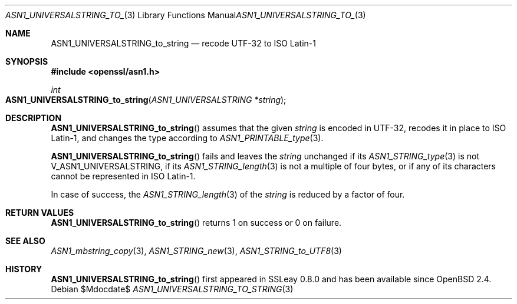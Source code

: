 .\" $OpenBSD$
.\"
.\" Copyright (c) 2021 Ingo Schwarze <schwarze@openbsd.org>
.\"
.\" Permission to use, copy, modify, and distribute this software for any
.\" purpose with or without fee is hereby granted, provided that the above
.\" copyright notice and this permission notice appear in all copies.
.\"
.\" THE SOFTWARE IS PROVIDED "AS IS" AND THE AUTHOR DISCLAIMS ALL WARRANTIES
.\" WITH REGARD TO THIS SOFTWARE INCLUDING ALL IMPLIED WARRANTIES OF
.\" MERCHANTABILITY AND FITNESS. IN NO EVENT SHALL THE AUTHOR BE LIABLE FOR
.\" ANY SPECIAL, DIRECT, INDIRECT, OR CONSEQUENTIAL DAMAGES OR ANY DAMAGES
.\" WHATSOEVER RESULTING FROM LOSS OF USE, DATA OR PROFITS, WHETHER IN AN
.\" ACTION OF CONTRACT, NEGLIGENCE OR OTHER TORTIOUS ACTION, ARISING OUT OF
.\" OR IN CONNECTION WITH THE USE OR PERFORMANCE OF THIS SOFTWARE.
.\"
.Dd $Mdocdate$
.Dt ASN1_UNIVERSALSTRING_TO_STRING 3
.Os
.Sh NAME
.Nm ASN1_UNIVERSALSTRING_to_string
.Nd recode UTF-32 to ISO Latin-1
.Sh SYNOPSIS
.In openssl/asn1.h
.Ft int
.Fo ASN1_UNIVERSALSTRING_to_string
.Fa "ASN1_UNIVERSALSTRING *string"
.Fc
.Sh DESCRIPTION
.Fn ASN1_UNIVERSALSTRING_to_string
assumes that the given
.Fa string
is encoded in UTF-32, recodes it in place to ISO Latin-1,
and changes the type according to
.Xr ASN1_PRINTABLE_type 3 .
.Pp
.Fn ASN1_UNIVERSALSTRING_to_string
fails and leaves the
.Fa string
unchanged if its
.Xr ASN1_STRING_type 3
is not
.Dv V_ASN1_UNIVERSALSTRING ,
if its
.Xr ASN1_STRING_length 3
is not a multiple of four bytes,
or if any of its characters cannot be represented in ISO Latin-1.
.Pp
In case of success, the
.Xr ASN1_STRING_length 3
of the
.Fa string
is reduced by a factor of four.
.Sh RETURN VALUES
.Fn ASN1_UNIVERSALSTRING_to_string
returns 1 on success or 0 on failure.
.Sh SEE ALSO
.Xr ASN1_mbstring_copy 3 ,
.Xr ASN1_STRING_new 3 ,
.Xr ASN1_STRING_to_UTF8 3
.Sh HISTORY
.Fn ASN1_UNIVERSALSTRING_to_string
first appeared in SSLeay 0.8.0 and has been available since
.Ox 2.4 .
